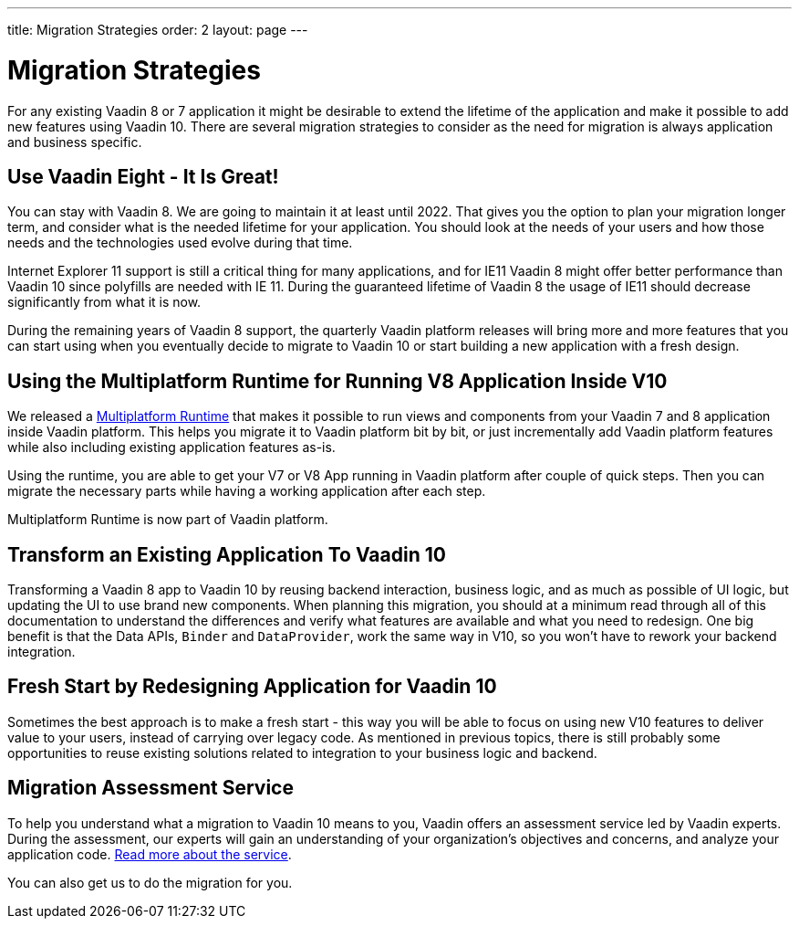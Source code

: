 ---
title: Migration Strategies
order: 2
layout: page
---

= Migration Strategies

For any existing Vaadin 8 or 7 application it might be desirable to extend the lifetime of the application and make it possible to add new features using Vaadin 10.
There are several migration strategies to consider as the need for migration is always application and business specific.

== Use Vaadin Eight - It Is Great!

You can stay with Vaadin 8. We are going to maintain it at least until 2022.
That gives you the option to plan your migration longer term, and consider what is the needed lifetime for your application.
You should look at the needs of your users and how those needs and the technologies used evolve during that time.

Internet Explorer 11 support is still a critical thing for many applications, and for IE11 Vaadin 8  might offer better
performance than Vaadin 10 since polyfills are needed with IE 11. During the guaranteed lifetime of Vaadin 8 the usage of IE11 should decrease significantly from what it is now.

During the remaining years of Vaadin 8 support, the quarterly Vaadin platform releases will bring more and more features
that you can start using when you eventually decide to migrate to Vaadin 10 or start building a new application with a fresh design.

== Using the Multiplatform Runtime for Running V8 Application Inside V10

We released a https://vaadin.com/docs/v10/mpr/Overview.html[Multiplatform Runtime] that makes it possible to run views and components from your Vaadin 7 and 8 application inside Vaadin platform.
This helps you migrate it to Vaadin platform bit by bit, or just incrementally add Vaadin platform features while also including existing application features as-is.

Using the runtime, you are able to get your V7 or V8 App running in Vaadin platform after couple of quick steps.
Then you can migrate the necessary parts while having a working application after each step.

Multiplatform Runtime is now part of Vaadin platform.

== Transform an Existing Application To Vaadin 10

Transforming a Vaadin 8 app to Vaadin 10 by reusing backend interaction, business logic, and as much as possible of UI logic,
but updating the UI to use brand new components. When planning this migration, you should at a minimum read through all of
this documentation to understand the differences and verify what features are available and what you need to redesign.
One big benefit is that the Data APIs, `Binder` and `DataProvider`, work the same way in V10, so you won’t have to rework your backend integration.

== Fresh Start by Redesigning Application for Vaadin 10

Sometimes the best approach is to make a fresh start - this way you will be able to focus on using new V10 features to deliver value to your users,
instead of carrying over legacy code. As mentioned in previous topics, there is still probably some opportunities to reuse
existing solutions related to integration to your business logic and backend.

== Migration Assessment Service ==

To help you understand what a migration to Vaadin 10 means to you, Vaadin offers an assessment service led by Vaadin experts. During the assessment, our experts will gain an understanding of your organization's objectives and concerns, and analyze your application code. http://pages.vaadin.com/vaadin-application-assessment-for-migration?utm_campaign=V10%20migration&utm_source=docs[Read more about the service].

You can also get us to do the migration for you.
